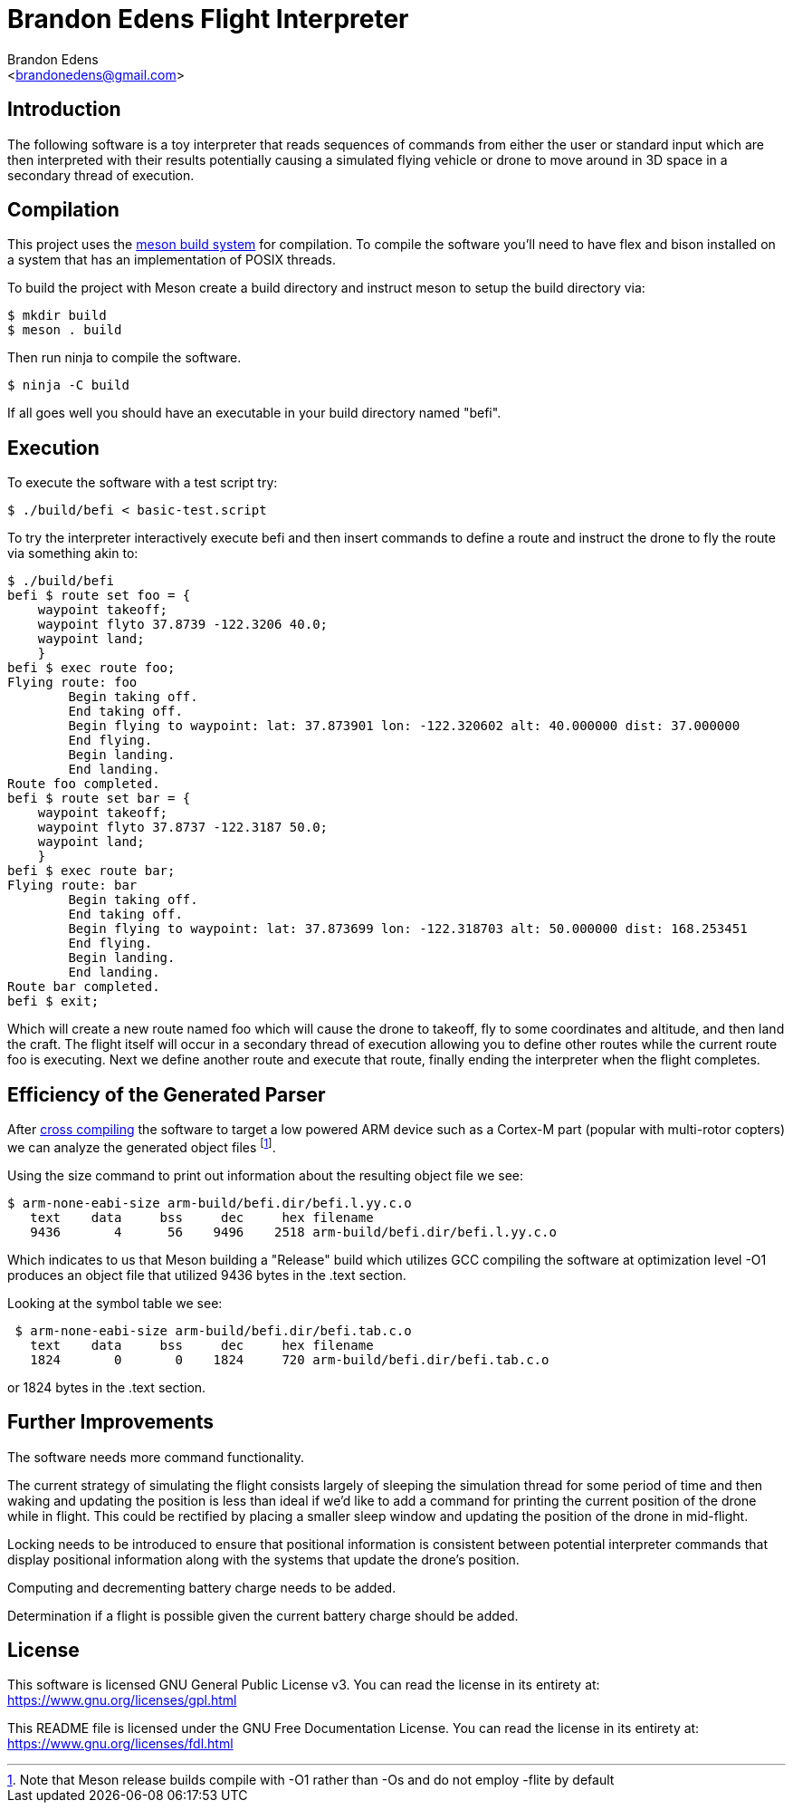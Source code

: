 Brandon Edens Flight Interpreter
================================
:Author: Brandon Edens
:Email: <brandonedens@gmail.com>
:Date: 2015-05-03
:Revision: 1.0

Introduction
------------

The following software is a toy interpreter that reads sequences of commands
from either the user or standard input which are then interpreted with their
results potentially causing a simulated flying vehicle or drone to move around
in 3D space in a secondary thread of execution.

Compilation
-----------

This project uses the link:https://github.com/jpakkane/meson[meson build
system] for compilation. To compile the software you'll need to have flex and
bison installed on a system that has an implementation of POSIX threads.

To build the project with Meson create a build directory and instruct meson to
setup the build directory via:

[source,bash]
----
$ mkdir build
$ meson . build
----

Then run ninja to compile the software.

[source,bash]
----
$ ninja -C build
----

If all goes well you should have an executable in your build directory named
"befi".


Execution
---------

To execute the software with a test script try:

[source,bash]
----
$ ./build/befi < basic-test.script
----

To try the interpreter interactively execute befi and then insert commands to
define a route and instruct the drone to fly the route via something akin to:

[source,bash]
----
$ ./build/befi
befi $ route set foo = {
    waypoint takeoff;
    waypoint flyto 37.8739 -122.3206 40.0;
    waypoint land;
    }
befi $ exec route foo;
Flying route: foo
        Begin taking off.
        End taking off.
        Begin flying to waypoint: lat: 37.873901 lon: -122.320602 alt: 40.000000 dist: 37.000000
        End flying.
        Begin landing.
        End landing.
Route foo completed.
befi $ route set bar = {
    waypoint takeoff;
    waypoint flyto 37.8737 -122.3187 50.0;
    waypoint land;
    }
befi $ exec route bar;
Flying route: bar
        Begin taking off.
        End taking off.
        Begin flying to waypoint: lat: 37.873699 lon: -122.318703 alt: 50.000000 dist: 168.253451
        End flying.
        Begin landing.
        End landing.
Route bar completed.
befi $ exit;
----

Which will create a new route named foo which will cause the drone to takeoff,
fly to some coordinates and altitude, and then land the craft. The flight
itself will occur in a secondary thread of execution allowing you to define
other routes while the current route foo is executing. Next we define another
route and execute that route, finally ending the interpreter when the flight
completes.

Efficiency of the Generated Parser
----------------------------------

After link:https://github.com/jpakkane/meson/wiki/Cross-compilation[cross
compiling] the software to target a low powered ARM device such as a Cortex-M
part (popular with multi-rotor copters) we can analyze the generated object
files footnote:[Note that Meson release builds compile with -O1 rather than -Os
and do not employ -flite by default].

Using the size command to print out information about the resulting object file
we see:

[source,bash]
----
$ arm-none-eabi-size arm-build/befi.dir/befi.l.yy.c.o 
   text    data     bss     dec     hex filename
   9436       4      56    9496    2518 arm-build/befi.dir/befi.l.yy.c.o
----

Which indicates to us that Meson building a "Release" build which utilizes GCC
compiling the software at optimization level -O1 produces an object file that
utilized 9436 bytes in the .text section.

Looking at the symbol table we see:

[source,bash]
----
 $ arm-none-eabi-size arm-build/befi.dir/befi.tab.c.o 
   text    data     bss     dec     hex filename
   1824       0       0    1824     720 arm-build/befi.dir/befi.tab.c.o
----

or 1824 bytes in the .text section.

Further Improvements
--------------------

The software needs more command functionality.

The current strategy of simulating the flight consists largely of sleeping the
simulation thread for some period of time and then waking and updating the
position is less than ideal if we'd like to add a command for printing the
current position of the drone while in flight. This could be rectified by
placing a smaller sleep window and updating the position of the drone in
mid-flight.

Locking needs to be introduced to ensure that positional information is
consistent between potential interpreter commands that display positional
information along with the systems that update the drone's position.

Computing and decrementing battery charge needs to be added.

Determination if a flight is possible given the current battery charge should
be added.

License
-------

This software is licensed GNU General Public License v3. You can read the
license in its entirety at: https://www.gnu.org/licenses/gpl.html

This README file is licensed under the GNU Free Documentation License. You can
read the license in its entirety at:
https://www.gnu.org/licenses/fdl.html

